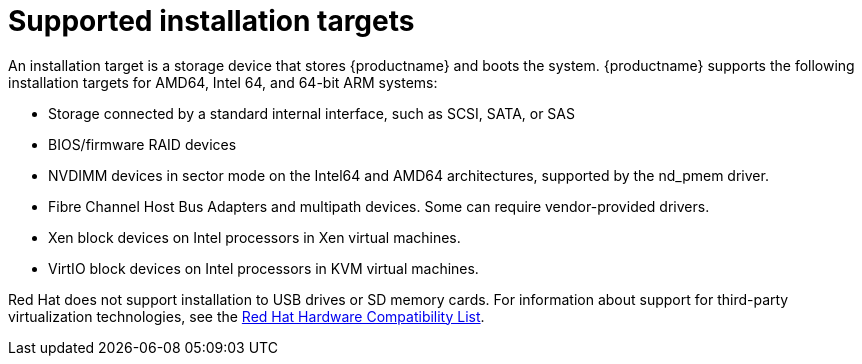 [id="supported-installation-targets_{context}"]
= Supported installation targets

An installation target is a storage device that stores {productname} and boots the system.
{productname} supports the following installation targets for AMD64, Intel 64, and 64-bit ARM systems:

* Storage connected by a standard internal interface, such as SCSI, SATA, or SAS
* BIOS/firmware RAID devices
* NVDIMM devices in sector mode on the Intel64 and AMD64 architectures, supported by the nd_pmem driver.
* Fibre Channel Host Bus Adapters and multipath devices. Some can require vendor-provided drivers.
* Xen block devices on Intel processors in Xen virtual machines.
* VirtIO block devices on Intel processors in KVM virtual machines.

Red Hat does not support installation to USB drives or SD memory cards. For information about support for third-party virtualization technologies, see the link:https://hardware.redhat.com/[Red Hat Hardware Compatibility List].
